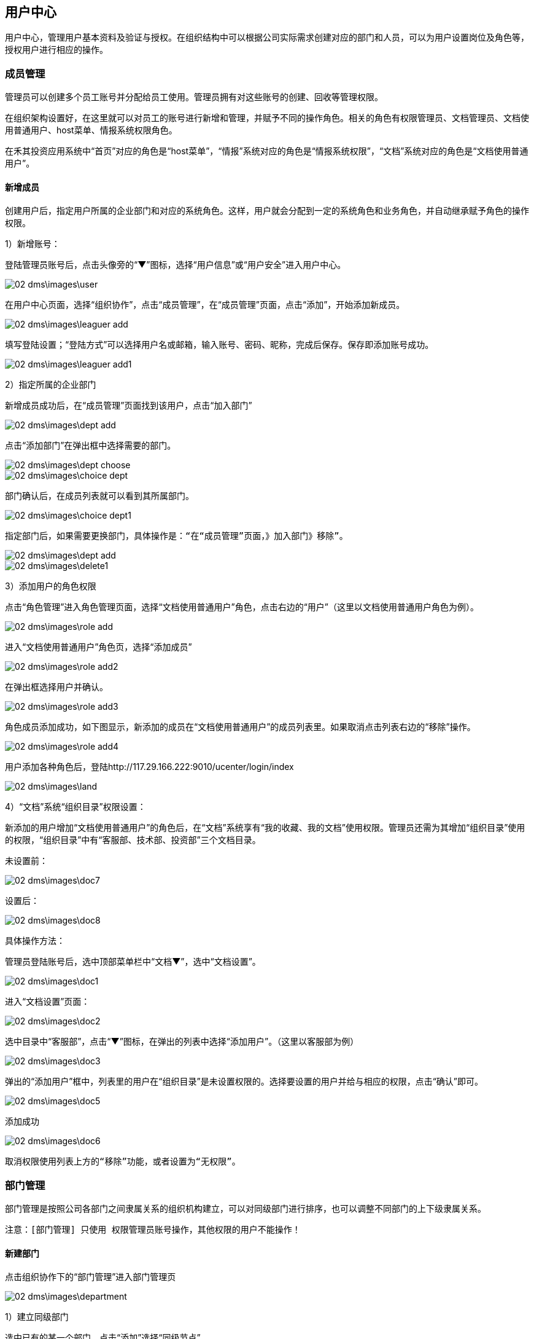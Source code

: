 == 用户中心

用户中心，管理用户基本资料及验证与授权。在组织结构中可以根据公司实际需求创建对应的部门和人员，可以为用户设置岗位及角色等，授权用户进行相应的操作。

=== 成员管理


管理员可以创建多个员工账号并分配给员工使用。管理员拥有对这些账号的创建、回收等管理权限。

在组织架构设置好，在这里就可以对员工的账号进行新增和管理，并赋予不同的操作角色。相关的角色有权限管理员、文档管理员、文档使用普通用户、host菜单、情报系统权限角色。

在禾其投资应用系统中“首页”对应的角色是“host菜单”，“情报”系统对应的角色是“情报系统权限”，“文档”系统对应的角色是“文档使用普通用户”。

==== 新增成员

创建用户后，指定用户所属的企业部门和对应的系统角色。这样，用户就会分配到一定的系统角色和业务角色，并自动继承赋予角色的操作权限。


1）新增账号：

登陆管理员账号后，点击头像旁的“▼”图标，选择“用户信息”或“用户安全”进入用户中心。

image::02_dms\images\user.png[]

在用户中心页面，选择“组织协作”，点击“成员管理”，在“成员管理”页面，点击“添加”，开始添加新成员。

image::02_dms\images\leaguer_add.png[]

填写登陆设置；“登陆方式”可以选择用户名或邮箱，输入账号、密码、昵称，完成后保存。保存即添加账号成功。

image::02_dms\images\leaguer_add1.png[]

2）指定所属的企业部门

新增成员成功后，在“成员管理”页面找到该用户，点击“加入部门”

image::02_dms\images\dept_add.png[]

点击“添加部门”在弹出框中选择需要的部门。

image::02_dms\images\dept_choose.png[]

image::02_dms\images\choice_dept.png[]

部门确认后，在成员列表就可以看到其所属部门。

image::02_dms\images\choice_dept1.png[]

  指定部门后，如果需要更换部门，具体操作是：“在“成员管理”页面，》加入部门》移除”。

image::02_dms\images\dept_add.png[]

image::02_dms\images\delete1.png[]

3）添加用户的角色权限

点击“角色管理”进入角色管理页面，选择“文档使用普通用户”角色，点击右边的“用户”（这里以文档使用普通用户角色为例）。

image::02_dms\images\role_add.png[]

进入“文档使用普通用户”角色页，选择“添加成员”


image::02_dms\images\role_add2.png[]

在弹出框选择用户并确认。


image::02_dms\images\role_add3.png[]

角色成员添加成功，如下图显示，新添加的成员在“文档使用普通用户”的成员列表里。如果取消点击列表右边的“移除”操作。


image::02_dms\images\role_add4.png[]

用户添加各种角色后，登陆http://117.29.166.222:9010/ucenter/login/index

image::02_dms\images\land.png[]

4）“文档”系统“组织目录”权限设置：

新添加的用户增加“文档使用普通用户”的角色后，在“文档”系统享有“我的收藏、我的文档”使用权限。管理员还需为其增加“组织目录”使用的权限，“组织目录”中有“客服部、技术部、投资部”三个文档目录。

  未设置前：

image::02_dms\images\doc7.png[]

  设置后：

image::02_dms\images\doc8.png[]


具体操作方法：

管理员登陆账号后，选中顶部菜单栏中“文档▼”，选中“文档设置”。

image::02_dms\images\doc1.png[]

进入“文档设置”页面：

image::02_dms\images\doc2.png[]

选中目录中“客服部”，点击“▼”图标，在弹出的列表中选择“添加用户”。（这里以客服部为例）

image::02_dms\images\doc3.png[]

弹出的“添加用户”框中，列表里的用户在“组织目录”是未设置权限的。选择要设置的用户并给与相应的权限，点击“确认”即可。

image::02_dms\images\doc5.png[]

添加成功

image::02_dms\images\doc6.png[]

  取消权限使用列表上方的“移除”功能，或者设置为“无权限”。

=== 部门管理

部门管理是按照公司各部门之间隶属关系的组织机构建立，可以对同级部门进行排序，也可以调整不同部门的上下级隶属关系。

 注意：[部门管理] 只使用 权限管理员账号操作，其他权限的用户不能操作！

==== 新建部门

点击组织协作下的“部门管理”进入部门管理页

image::02_dms\images\department.png[]

1）建立同级部门

选中已有的某一个部门，点击“添加”选择“同级节点”

image::02_dms\images\department5.png[]

选择后，在输入框中输入新建的部门名称和编码

image::02_dms\images\department6.png[]

保存即可添加成功

image::02_dms\images\department7.png[]

2）建立子部门

选中已有的某一个部门，点击“添加”选择“子节点”

image::02_dms\images\department8.png[]

输入子部门，保存即可

image::02_dms\images\department10.png[]

image::02_dms\images\department11.png[]

==== 部门排序

同级部门可以上移、下移，上下级部门之间左移、右移。选中部门，点击“移动”在弹出框里选择类型。

image::02_dms\images\department_movement.png[]

==== 删除部门

删除已有的部门，选中部门后了，点击“删除”即可。

=== 角色管理

企业使用的管理系统中，用户的操作权限是通过角色来控制，角色可以理解为具备一定操作权限的用户组。系统预定义了两类角色：系统角色和业务角色，系统角色的权限用于控制用户管理、系统设置、工作中心模块的权限。可根据公司实际需求新增、修改和删除角色。 给用户设置操作权限时，需在创建用户后，指定用户对应的系统角色。这样，用户就会分配到一定的系统角色和业务角色，并自动继承赋予角色的操作权限。

点击“角色管理”进入角色管理页面

image::02_dms\images\role_manager.png[]

==== 查看权限

点击角色列表右边的“查看权限”即可查看该角色所属权限

image::02_dms\images\role_manager1.png[]
image::02_dms\images\role_manager2.png[]

==== 角色用户查看

查看该角色所属的用户，点击角色列表右边的“用户”即可

image::02_dms\images\role_manager3.png[]

image::02_dms\images\role_manager4.png[]

==== 新增角色

创建应用里的角色，点击角色列表左上方“添加”，开始新增角色

image::02_dms\images\role_add5.png[]

1）确认应用，选择该角色所在的应用


image::02_dms\images\role_manager7.png[]

2）填写角色资料


image::02_dms\images\role_manager8.png[]

3）分配权限


image::02_dms\images\role_manager9.png[]

4）新增完成


image::02_dms\images\role_manager10.png[]

= 怎么样绑定手机号和邮箱？

绑定手机号或邮箱是保障您账户安全的必要条件之一。如果用户忘记密码，就可以通过手机或邮箱认证重置密码。绑定成功后，账号也可以用手机或邮箱登陆。

点击头像旁的“▼”图标，选中“用户安全”

image::02_dms\images\user_safe.png[]

进入用户中心-账号安全，选择要绑定的方式，点击“绑定”进入绑定页面。（这里以手机绑定为例）：

image::02_dms\images\cellphone_binding.png[]

在绑定手机页面，输入手机号，输入、获取验证码

image::02_dms\images\cellphone_binding1.png[]

绑定成功

image::02_dms\images\success_binding.png[]

= 如何重置密码？忘记密码怎么办？

不管是管理员帐号或是成员帐号，如果您的帐号绑定了手机或是邮箱，你都可以通过以下步骤重置密码：
官网登录页》忘记密码》输入账号信息和验证码》接收验证码》重置密码。

1）打开登录页面，点击“忘记密码”

image::02_dms\images\password.png[]

2）确认信息页面，输入已绑定的手机号或邮箱（这里以绑定的手机号为例）：

image::02_dms\images\password1.png[]

3）在身份验证页面，输入、获取验证码

image::02_dms\images\identifying_code.png[]

4）验证成功后，进入重置密码，输入新密码

image::02_dms\images\new_password.png[]

5）重置密码完成

image::02_dms\images\password2.png[]



= 用户中心-配置管理

== 应用管理

管理和配置各个应用，包括应用编辑、分类、添加、禁用，应用和角色权限的添加配置和维护。管理页的应用列表展示的内容包括应用名称、编码、描述、状态和操作，操作功能可以快速的对应用编辑，进入权限管理页和角色添加。

[应用管理] 只限于权限管理员admin账号使用，其他账号不能使用！

=== 添加应用

1.管理员admin账号登陆

2.进入配置管理-应用管理页面

3.点击应用列表右上角的“添加”

image::02_dms\images\apply_add.png[]


进入应用编辑页面，填写名称、编码、类型、url、状态设置后保存即可。

image::02_dms\images\apply_edit.png[]

=== 应用权限管理

管理该应用下的所有权限.有权限列表展示、添加、删除和权限视图组

  删除权限，则相关联的用户将登陆操作失败，请谨慎操作！

1.管理员admin账号登陆

2.进入配置管理-应用管理页面

3.选择某个应用，点击右边“权限”

image::02_dms\images\power.png[]

image::02_dms\images\power.png[]


4.进入权限管理页，可根据实际需要添加或删除权限

image::02_dms\images\power_manager.png[]

5.权限组管理

在权限管理页，点击权限列表上方的“权限试图组”进入权限组管理

* 权限组管理主要负责：权限组添加、修改、删除

* 权限组视图负责权限组设置、添加、修改、删除操作

image::02_dms\images\Rights_group.png[]

* 权限组添加

在权限组视图页，选中已有的权限组，点击“添加”选择“同级节点

image::02_dms\images\Rights_group1.png[]

填写名称、描述，1）类型选择“目录”则该权限组没有任何权限

image::02_dms\images\Rights_group2.png[]

2）类型选择“权限项”，在关联权限处，点击“增加”

image::02_dms\images\Rights_group3.png[]

在弹出框选择需要的权限，确认即可

image::02_dms\images\Rights_group4.png[]

image::02_dms\images\Rights_group5.png[]


* 自定添加组是可以进行修改和删除，系统默认组不允许删除、修改操作。如
删除权限组，则相关联的用户将登陆操作失败，请谨慎操作！

=== 应用角色管理

应用角色管理，主要有角色的添加、角色权限维护等功能。

1.管理员admin账号登陆

2.进入配置管理-应用管理页面

3.在应用列表点击右边“角色”，进入角色管理

image::02_dms\images\roe_add.png[]

4.添加角色，在角色管理页面，点击列表右上方“添加”。 操作方法详细参考[用户中心-组织协作-角色管理-添加角色]。

image::02_dms\images1\role_add1.png[]



5.角色权限维护，在角色管理页，点击列表右边的“权限维护”

image::02_dms\images\Permissions_maintenance.png[]

在权限维护窗口，可以查看该角色当前所属权限，可以增加也可以减少权限。“源列表”里的权限是系统未分配给角色的权限，“目的列表”所列的权限是角色当前从源列表里分配到的权限，“角色所有权限”定义同字面上一样，指的是该角色所有的权限。

管理员可以从源列表里分配权限到目的列表，也可以把目的列表里的权限归还到源列表里。

源列表里分配权限到目的列表，具体方法是选中某个权限后点击“>”即可。

目的列表里的权限归还到源列表里，具体方法是选中权限后点击“<”即可。

image::02_dms\images\Permissions_maintenance1.png[]








